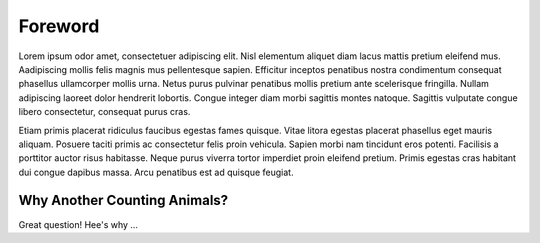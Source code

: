 Foreword
--------

Lorem ipsum odor amet, consectetuer adipiscing elit. Nisl elementum aliquet diam lacus mattis pretium eleifend mus. Aadipiscing mollis felis magnis mus pellentesque sapien. Efficitur inceptos penatibus nostra condimentum consequat phasellus ullamcorper mollis urna. Netus purus pulvinar penatibus mollis pretium ante scelerisque fringilla. Nullam adipiscing laoreet dolor hendrerit lobortis. Congue integer diam morbi sagittis montes natoque. Sagittis vulputate congue libero consectetur, consequat purus cras.

Etiam primis placerat ridiculus faucibus egestas fames quisque. Vitae litora egestas placerat phasellus eget mauris aliquam. Posuere taciti primis ac consectetur felis proin vehicula. Sapien morbi nam tincidunt eros potenti. Facilisis a porttitor auctor risus habitasse. Neque purus viverra tortor imperdiet proin eleifend pretium. Primis egestas cras habitant dui congue dapibus massa. Arcu penatibus est ad quisque feugiat.

Why Another Counting Animals?
#############

Great question!  Hee's why ...

